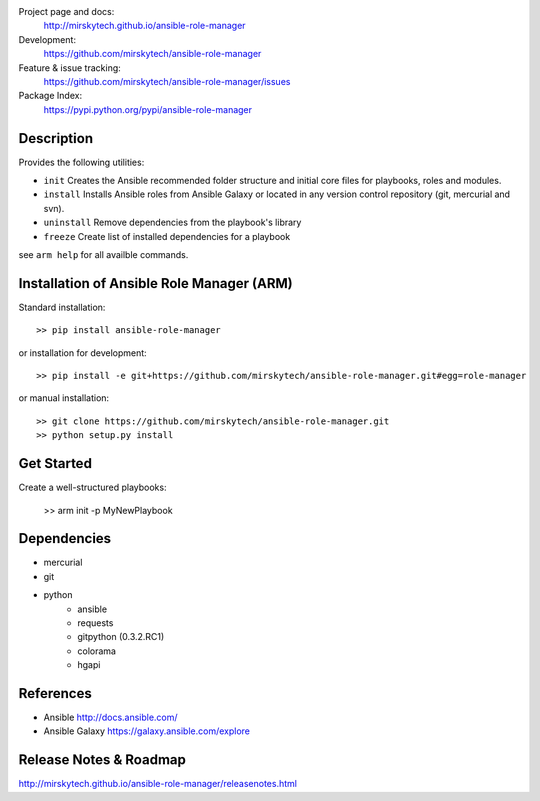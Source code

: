 
Project page and docs:
    http://mirskytech.github.io/ansible-role-manager
Development:
    https://github.com/mirskytech/ansible-role-manager
Feature & issue tracking:
    https://github.com/mirskytech/ansible-role-manager/issues
Package Index:
    https://pypi.python.org/pypi/ansible-role-manager

Description
======================

Provides the following utilities:

- ``init`` Creates the Ansible recommended folder structure and initial core files for playbooks, roles and modules.

- ``install`` Installs Ansible roles from Ansible Galaxy or located in any version control repository (git, mercurial and svn).

- ``uninstall`` Remove dependencies from the playbook's library

- ``freeze`` Create list of installed dependencies for a playbook

see ``arm help`` for all availble commands.

Installation of Ansible Role Manager (ARM)
================================================

Standard installation::
  
    >> pip install ansible-role-manager
    
or installation for development::

    >> pip install -e git+https://github.com/mirskytech/ansible-role-manager.git#egg=role-manager
    
or manual installation::

    >> git clone https://github.com/mirskytech/ansible-role-manager.git
    >> python setup.py install

Get Started
======================

Create a well-structured playbooks:

    >> arm init -p MyNewPlaybook
  
Dependencies
======================

- mercurial
- git

- python
    - ansible
    - requests
    - gitpython (0.3.2.RC1)
    - colorama
    - hgapi


References
==================

-  Ansible http://docs.ansible.com/

-  Ansible Galaxy https://galaxy.ansible.com/explore



Release Notes & Roadmap
===========================

http://mirskytech.github.io/ansible-role-manager/releasenotes.html


